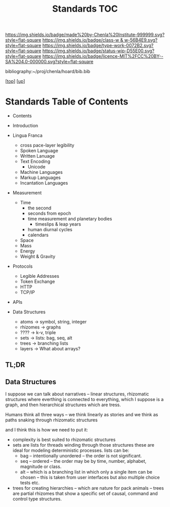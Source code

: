 #   -*- mode: org; fill-column: 60 -*-

#+TITLE: Standards TOC
#+STARTUP: showall
#+TOC: headlines 4
#+PROPERTY: filename

[[https://img.shields.io/badge/made%20by-Chenla%20Institute-999999.svg?style=flat-square]] 
[[https://img.shields.io/badge/class-w & w-56B4E9.svg?style=flat-square]]
[[https://img.shields.io/badge/type-work-0072B2.svg?style=flat-square]]
[[https://img.shields.io/badge/status-wip-D55E00.svg?style=flat-square]]
[[https://img.shields.io/badge/licence-MIT%2FCC%20BY--SA%204.0-000000.svg?style=flat-square]]

bibliography:~/proj/chenla/hoard/bib.bib

[[[../../index.org][top]]] [[[../index.org][up]]]

* Standards Table of Contents
:PROPERTIES:
:CUSTOM_ID:
:Name:     /home/deerpig/proj/chenla/warp/02/13/index.org
:Created:  2018-04-01T21:32@Prek Leap (11.642600N-104.919210W)
:ID:       8878c7a1-956a-4c42-ab79-7de5c99abfd6
:VER:      575865222.487965257
:GEO:      48P-491193-1287029-15
:BXID:     proj:BHE3-5840
:Class:    primer
:Type:     work
:Status:   wip
:Licence:  MIT/CC BY-SA 4.0
:END:

  - Contents
  - Introduction
  - Lingua Franca
    - cross pace-layer legibility 
    - Spoken Language
    - Written Lanuage
    - Text Encoding
      - Unicode
    - Machine Languages
    - Markup Languages
    - Incantation Languages
  - Measurement
    - Time
      - the second
      - seconds from epoch
      - time measurement and planetary bodies
        - timeslips & leap years
      - human diurnal cycles 
      - calendars
    - Space
    - Mass
    - Energy
    - Weight & Gravity 
  - Protocols
    - Legible Addresses
    - Token Exchange
    - HTTP
    - TCP/IP
  - APIs

  - Data Structures
    - atoms       -> symbol, string, integer
    - rhizomes    -> graphs
    - ????        -> k-v, triple
    - sets        -> lists: bag, seq, alt
    - trees       -> branching lists
    - layers      -> What about arrays?
** TL;DR

** Data Structures

I suppose we can talk about narratives -- linear structures,
rhizomatic structures where everthing is connected to
everything, which I suppose is a graph, and then
hierarchical structures which are tress.

Humans think all three ways -- we think linearly as stories and
we think as paths snaking through rhizomatic structures

and I think this is how we need to put it:

  - complexity is best suited to rhizomatic structures
  - sets are lists for threads winding through those
    structures these are ideal for modeling deterministic
    processes. lists can be:
    - bag -- intentionally unordered -- the order is not significant.
    - seq -- ordered -- the order may be by time, number,
      alphabet, magnitude or class.
    - alt -- which is a branching list in which only a
      single item can be chosen -- this is taken from user
      interfaces but also multiple choice tests etc.
  - trees for creating hierarchies -- which are nature for
    pack animals -- trees are partial rhizomes that show a
    specific set of causal, command and control type
    structures.  

